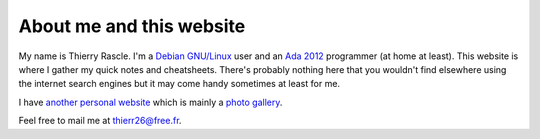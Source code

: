 About me and this website
=========================

.. index::
  single: about

My name is Thierry Rascle. I'm a `Debian GNU/Linux <https://www.debian.org>`_
user and an `Ada 2012 <https://www.ada2012.org>`_ programmer (at home at
least). This website is where I gather my quick notes and cheatsheets. There's
probably nothing here that you wouldn't find elsewhere using the internet
search engines but it may come handy sometimes at least for me.

I have `another personal website <http://thierr26.free.fr>`_ which is mainly a
`photo gallery <http://thierr26.free.fr/photo.php>`_.

Feel free to mail me at `thierr26@free.fr <mailto:thierr26@free.fr>`_.
